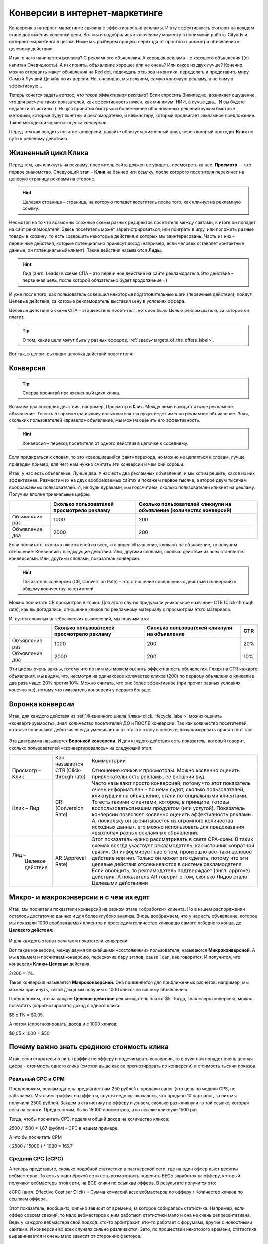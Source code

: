 ###############################
Конверсии в интернет-маркетинге
###############################

Конверсия в интернет-маркетинге связана с эффективностью рекламы. И эту эффективность считают на каждом этапе достижения конечной цели. Вот мы и подобрались к ключевому моменту в понимании работы Cityads и интернет-маркетинга в целом. Ниже мы разберем процесс перехода от простого просмотра объявления к целевому действию.

Итак, с чего начинается реклама? С рекламного объявления. А хорошая реклама – с хорошего объявления ((с) капитан Очевидность). А как понять, объявление хорошее или не очень? Или какое из двух лучше? Конечно, можно отправить макет объявления на Red dot, подождать отзывов и критики, переделать и представить миру Самый Лучший Дизайн по их версии. Но, очевидно, мы получим, самую красивую рекламу, а не самую эффективную… 

Теперь хочется задать вопрос, *что такое эффективная реклама*? Если спросить Википедию, возникает ощущение, что для расчета таких показателей, как эффективность нужен, как минимум, НИИ, а лучше два… И вы будете недалеки от истины :). Но для принятия быстрых и более-менее обоснованных решений нужны быстрые методики, которые будут понятны и рекламодателю, и вебмастеру, который продвигает рекламное предложение. Такой методикой является оценка *конверсии*. 

Перед тем как вводить понятие конверсии, давайте обрисуем жизненный цикл, через который проходит **Клик** по пути к целевому действию.

.. _click_lifecycle_label:

********************
Жизненный цикл Клика
********************

Перед тем, как кликнуть на рекламу, посетитель сайта должен ее увидеть, посмотреть на нее. **Просмотр** — это первое знакомство. Следующий этап – **Клик** на баннер или ссылку, после которого посетителя перекинет на целевую страницу рекламы на стороне.

.. hint:: Целевая страница – страница, на которую попадет посетитель после того, как кликнул на рекламную ссылку.

Несмотря на то что возможны сложные схемы разных редиректов посетителя между сайтами, в итоге он попадет на сайт рекламодателя. Здесь посетитель может зарегистрироваться, или поиграть в игру, или положить разные товары в корзину, то есть совершить некоторые действия, в которых мы заинтересованы. Часть из них – первичные действия, которые потенциально принесут доход (например, если человек оставляет контактные данные, он потенциальный клиент). Такие действия называются **Лиды**.

.. hint:: Лид (англ. Leads) в схеме СПА – это первичное действие на сайте рекламодателя. Это действие – первичная цель, после которой обязательно будет продолжение =)

И уже после того, как пользователь совершил некоторые подготовительные шаги (первичные действия), пойдут Целевые действия, за которые рекламодатель выставил цену в условиях оффера.

Целевые действия в схеме СПА – это действие посетителя, которое было Целью рекламодателя, за которое он платит.

.. tip:: О том, какие цели могут быть у разных офферов, :ref:`здесь<targets_of_the_offers_label>`.

Вот так, в целом, выглядит цепочка действий посетителя:

.. figure:: ../../img/offers/clik_life_cycle.png
       :scale: 100 %
       :align: center
       :alt: Цепочка жизненного цикла Клика

*********
Конверсия
*********

.. tip:: Сперва прочитай про жизненный цикл клика.

Возьмем два соседних действия, например, Просмотр и Клик. Между ними находится наше рекламное объявление. То есть от просмотра к клику пользователя «за руку» ведет именно рекламное объявление. Зная, скольких пользователей «привело» объявление, мы можем оценить его эффективность.

.. hint:: Конверсия – переход посетителя от одного действия в цепочке к соседнему.

Если придираться к словам, то это «свершившийся факт» перехода, но можно не цепляться к словам, лучше приведем пример, для чего нам нужно считать эти конверсии и чем они хороши.

Итак, у нас есть объявление. Лучше два. У нас есть два рекламных объявления, и мы хотим решить, какое из них эффективнее. Разместим их на двух воображаемых сайтах и покажем первое тысяче, а второе двум тысячам воображаемых пользователей. И, не будь дураками, мы подсчитаем, сколько пользователей кликнет на рекламу. Получим вполне тривиальные цифры:

+----------------+-------------------------------------------+---------------------------------------------------------------------+
|                | Сколько пользователей просмотрело рекламу | Сколько пользователей кликнули на объявление (количество конверсий) |
+================+===========================================+=====================================================================+
| Объявление раз | 1000                                      | 200                                                                 |
+----------------+-------------------------------------------+---------------------------------------------------------------------+
| Объявление два | 2000                                      | 200                                                                 |
+----------------+-------------------------------------------+---------------------------------------------------------------------+

Если посчитать, сколько посетителей из всех, кто видел объявление, кликают на объявление, то получим отношение: Конверсии / предыдущие действия. Или, другими словами, сколько действий из всех становятся конверсиями. Или, другими словами, показатель конверсии.

.. hint:: Показатель конверсии (CR, Conversion Rate) – это отношение совершенных действий (конверсий) к общему количеству посетителей.

Можно посчитать CR просмотров в клики. Для этого случая придумали уникальное название– CTR (Click-through rate), как вы догадались, отношение кликов по рекламному материалу к просмотрам этого материала.

И, путем сложных алгебраических вычислений, мы получим это:

+----------------+-------------------------------------------+----------------------------------------------+------+
|                | Сколько пользователей просмотрело рекламу | Сколько пользователей кликнули на объявление | CTR  |
+================+===========================================+==============================================+======+
| Объявление раз | 1000                                      | 200                                          | 20%  |
+----------------+-------------------------------------------+----------------------------------------------+------+
| Объявление два | 2000                                      | 200                                          | 10%  |
+----------------+-------------------------------------------+----------------------------------------------+------+

Эти цифры очень важны, потому что по ним мы можем оценить эффективность объявления. Глядя на CTR каждого объявления, мы видим, что, несмотря на одинаковое количество кликов (200) по первому объявлению кликали в два раза чаще: 20% против 10%. Можно считать, что оно более эффективное (при прочих равных условиях, конечно же), потому что показатель конверсии у первого больше.

*****************
Воронка конверсии
*****************

Итак, для каждого действия из :ref:`Жизненного цикла Клика<click_lifecycle_label>` можно оценить «конвертируемость», зная, количество посетителей ДО и ПОСЛЕ конверсии. Так как количество посетителей, которые совершают действия всегда уменьшается от этапа к этапу в цепочке, визуализировать принято вот так:

.. figure:: ../../img/offers/conversions_funnel.png
       :scale: 100 %
       :align: center
       :alt: Воронка конверсий

Эта диаграмма называется **Воронкой конверсии**. И для каждого действия есть показатель, который говорит, сколько пользователей «сконвертировалось» на следующий этап:

+-----------------------+----------------------+-----------------------------------------------+
|                       | Как называется       | Комментарии                                   |
+-----------------------+----------------------+-----------------------------------------------+
| Просмотр – Клик       | CTR                  | Отношение кликов к просмотрам. Можно          |
|                       | (Click-through rate) | косвенно оценить привлекательность            |
|                       |                      | рекламы, ее внешний вид.                      |
+-----------------------+----------------------+-----------------------------------------------+
| Клик – Лид            | CR                   | Часто называют просто конверсией,             |
|                       | (Conversion Rate)    | потому что этот показатель очень              |
|                       |                      | информативен – по нему судят,                 |
|                       |                      | сколько пользователей, кликнувших             |
|                       |                      | на объявление, стали потенциальными           |
|                       |                      | клиентами. То есть такими клиентами,          |
|                       |                      | которое, в принципе, готовы                   |
|                       |                      | воспользоваться нашим продуктом               |
|                       |                      | (или услугой). Показатель конверсии           |
|                       |                      | позволяет косвенно оценить                    |
|                       |                      | эффективность рекламы. А, поскольку           |
|                       |                      | он высчитывается из огромного                 |
|                       |                      | количества исходных данных,                   |
|                       |                      | его можно использовать для                    |
|                       |                      | предсказания «выхлопа» разных                 |
|                       |                      | рекламных объявлений.                         |
+-----------------------+----------------------+-----------------------------------------------+
| Лид –                 | AR                   | Этот показатель нужно рассматривать в свете   |
|  Целевое действие     | (Approval Rate)      | CPA-схем. В таких схемах всегда участвует     |
|                       |                      | рекламодатель, как источник «обратной связи». |
|                       |                      | Он информирует нас о том, произошло все-таки  |
|                       |                      | целевое действие или нет. Только он может это |
|                       |                      | сделать, потому что эти целевые действия      |
|                       |                      | отслеживаются в системе рекламодателя. Если   |
|                       |                      | обобщить, то рекламодатель                    |
|                       |                      | подтверждает (англ. approve) действия.        |
|                       |                      | А показатель AR говорит о том, сколько        |
|                       |                      | Лидов стало Целевыми действиями               |
+-----------------------+----------------------+-----------------------------------------------+

***************************************
Микро- и макроконверсии и с чем их едят
***************************************

Итак, мы посчитали показатели конверсий на разном этапе «обработки» клиента. Но в нашем распоряжении осталось достаточно данных и для более глубоко анализа. Вновь воображаем, что у нас есть объявление, которое мы показали 1000 воображаемых клиентов и проследим количество кликов до самого победного конца, до **Целевого действия**:

.. figure:: ../../img/offers/conversions_funnel_numbers.png
       :scale: 100 %
       :align: center
       :alt: Воронка конверсий

И для каждого этапа посчитаем показатели конверсии:

Вот такие конверсии, между двумя ближайшими «состояниями» пользователя, называются **Микроконверсией**. А мы возьмем и посчитаем конверсию, перескочив пару этапов, cause I can, как говорится. И получится, что конверсия **Клики-Целевые** действия:

2/200 = 1%.

Такая конверсия называется **Макроконверсией**. Она применяется для приближенных расчетов: например, мы можем прикинуть, какой доход мы получим с 1000 кликов по нашему объявлению.

Предположим, что за каждое **Целевое действие** рекламодатель платит $5. Тогда, зная макроконверсию, можно посчитать (спрогнозировать) доход с одного клика:

$5 х 1% = $0,05.

А потом (спрогнозировать) доход и с 1000 кликов:

$0,05 х 1000 = $50

.. hit:: Доход или комиссиия с одного клика называется CPC (англ. Cost Per Click).

******************************************
Почему важно знать среднюю стоимость клика
******************************************

.. hit::
	Стоимость клика (CPC англ. Cost Per Click) – в модели СРА, это доход с клика, который вы получаете, если льете траффик на конкретный оффер.
	Стоимость тысячи показов (CPM англ. Cost Per Mille) - в модели СРА, это доход на тысячу показов, который вы получаете, если льете траффик на конкретный оффер.

Итак, если старательно лить траффик по офферу и подсчитывать конверсии, то в руки нам попадет очень ценная цифра - стоимость одного клика (смотри выше как ее прогнозировать по конверсии) и стоимость тысячи показов.

==================
Реальный СРС и СРМ
==================

Предположим, рекламодатель предлагает нам 250 рублей с продажи сапог (это цель по модели CPS, не забываем). Мы льем траффик на оффер и, спустя неделю, оказалось, что продано 10 пар сапог, за них мы получили 2500 рублей. Зайдем в статистику по офферу и узнаем, сколько раз кликнули по той ссылке, которая вела на сапоги. Предположим, было 15000 просмотров, а по ссылке кликнули 1500 раз.

Тогда, чтобы посчитать СРС, поделим общий доход на количество кликов:

2500 / 1500 = 1,67 (рубля) – СРС в нашем примере.

А что бы посчитать CPM

( 2500 / 15000 ) * 1000 = 166.7

==================
Средний СРС (еСРС)
==================

А теперь представьте, сколько подобной статистики в партнёрской сети, где на один оффер льют десятки вебмастеров. То есть у партнёрской сети есть возможность поделить ВЕСЬ заработок по офферу, который получают вебмастеры этой сети, на ВСЕ клики по ссылкам оффера. В результате получится это:

еСРС (англ. Effective Cost per Click) = Сумма комиссий всех вебмастеров по офферу / Количество кликов по ссылкам оффера.

Этот показатель, вообще-то, сильно зависит от времени, за которое собиралась статистика. Например, если оффер совсем свежий, то мало вебмастеров с ним работают, статистики мало и она не очень репрезентативна. Ведь у каждого вебмастера свой подход: кто-то арбитражит, кто-то работает с форумами, другие с новостными сайтами. И конверсии во всех случаях сильно различаются. Зато, по прошествии некоторого времени, статистика выравнивается и очень мало зависит от сторонних факторов.

7D eCPC
=======

По этим причинам выделили два средних показателя по СРС: за неделю (7D eCPC) и за последние три месяца (3M eCPC). Показатель за 7D eCPC легче собрать, потому что не нужно ждать 3 месяца. Он может отражать колебания спроса на предложения, например, новогодний бум – и этот показатель взлетает до небес.

3M eCPC
=======

А вот 3M eCPC более «трезвая» оценка, потому что собирается долго и не зависит от предпраздничных колебаний. Но, зато она не принимает в расчет и явные ошибки и просчеты, некачественный траффик и т.д…. короче, похожа на «среднюю температуру по больнице».

Партнёрская сеть охотно делится таким показателем как еСРС, потому что по нему вебмастеры могут оценить, насколько затратно (или выгодно) работать с оффером.
